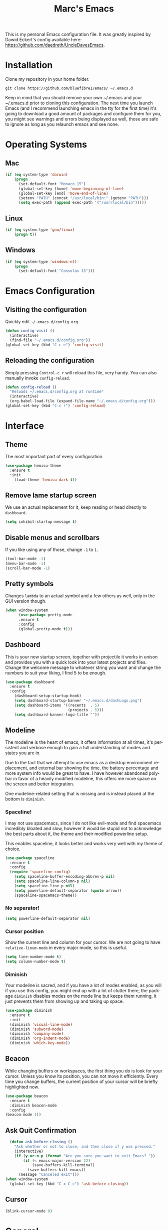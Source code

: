 


#+STARTUP: overview
#+TITLE: Marc's Emacs
#+CREATOR: Marc Demers
#+LANGUAGE: en

[[./dashLogo.png]]

This is my personal Emacs configuration file. It was greatly inspired by Dawid Eckert's config available here: https://github.com/daedreth/UncleDavesEmacs.  

* Installation

Clone my repository in your home folder.

=git clone https://github.com/bluefibre1/emacs/ ~/.emacs.d=

Keep in mind that you should remove your own ~/.emacs and your ~/.emacs.d
prior to cloning this configuration. The next time you launch Emacs (and I recommend launching emacs in the tty for the first time) it's going to download a good amount of packages and configure them for you, you might see warnings and errors being displayed as well, those are safe to ignore as long as you relaunch emacs and see none.
* Operating Systems
** Mac
#+BEGIN_SRC emacs-lisp
  (if (eq system-type 'darwin)
      (progn
        (set-default-font "Monaco 15")
        (global-set-key [home] 'move-beginning-of-line)
        (global-set-key [end] 'move-end-of-line)
        (setenv "PATH" (concat "/usr/local/bin:" (getenv "PATH")))
        (setq exec-path (append exec-path '("/usr/local/bin")))))
#+END_SRC
** Linux
#+BEGIN_SRC emacs-lisp
  (if (eq system-type 'gnu/linux)
      (progn t))
#+END_SRC
** Windows
#+BEGIN_SRC emacs-lisp
  (if (eq system-type 'windows-nt)
      (progn 
        (set-default-font "Consolas 15")))
#+END_SRC

* Emacs Configuration
** Visiting the configuration
Quickly edit =~/.emacs.d/config.org=
#+BEGIN_SRC emacs-lisp
  (defun config-visit ()
    (interactive)
    (find-file "~/.emacs.d/config.org"))
  (global-set-key (kbd "C-c e") 'config-visit)
#+END_SRC

** Reloading the configuration
   
Simply pressing =Control-c r= will reload this file, very handy.
You can also manually invoke =config-reload=.
#+BEGIN_SRC emacs-lisp
  (defun config-reload ()
    "Reloads ~/.emacs.d/config.org at runtime"
    (interactive)
    (org-babel-load-file (expand-file-name "~/.emacs.d/config.org")))
  (global-set-key (kbd "C-c r") 'config-reload)
#+END_SRC

* Interface
** Theme
The most important part of every configuration.
#+BEGIN_SRC emacs-lisp
  (use-package hemisu-theme
    :ensure t
    :init
      (load-theme 'hemisu-dark t))
#+END_SRC
** Remove lame startup screen
We use an actual replacement for it, keep reading or head directly to =dashboard=.
#+BEGIN_SRC emacs-lisp
(setq inhibit-startup-message t)
#+END_SRC
** Disable menus and scrollbars
If you like using any of those, change =-1= to =1=.
#+BEGIN_SRC emacs-lisp
(tool-bar-mode -1)
(menu-bar-mode -1)
(scroll-bar-mode -1)
#+END_SRC

** Pretty symbols
Changes =lambda= to an actual symbol and a few others as well, only in the GUI version though.
#+BEGIN_SRC emacs-lisp
  (when window-system
        (use-package pretty-mode
        :ensure t
        :config
        (global-pretty-mode t)))
#+END_SRC

** Dashboard
 This is your new startup screen, together with projectile it works in unison and
 provides you with a quick look into your latest projects and files.
 Change the welcome message to whatever string you want and
 change the numbers to suit your liking, I find 5 to be enough.
 #+BEGIN_SRC emacs-lisp
   (use-package dashboard
     :ensure t
     :config
       (dashboard-setup-startup-hook)
       (setq dashboard-startup-banner "~/.emacs.d/dashLogo.png")
       (setq dashboard-items '((recents  . 5)
                               (projects . 5)))
       (setq dashboard-banner-logo-title ""))
 #+END_SRC
** Modeline
 The modeline is the heart of emacs, it offers information at all times, it's persistent
 and verbose enough to gain a full understanding of modes and states you are in.

 Due to the fact that we attempt to use emacs as a desktop environment replacement,
 and external bar showing the time, the battery percentage and more system info would be great to have.
 I have however abandoned polybar in favor of a heavily modified modeline, this offers me more space
 on the screen and better integration.

 One modeline-related setting that is missing and is instead placed at the bottom is =diminish=.
*** Spaceline!
 I may not use spacemacs, since I do not like evil-mode and find spacemacs incredibly bloated and slow,
 however it would be stupid not to acknowledge the best parts about it, the theme and their modified powerline setup.

 This enables spaceline, it looks better and works very well with my theme of choice.
 #+BEGIN_SRC emacs-lisp
   (use-package spaceline
     :ensure t
     :config
     (require 'spaceline-config)
       (setq spaceline-buffer-encoding-abbrev-p nil)
       (setq spaceline-line-column-p nil)
       (setq spaceline-line-p nil)
       (setq powerline-default-separator (quote arrow))
       (spaceline-spacemacs-theme))
 #+END_SRC

*** No separator!
 #+BEGIN_SRC emacs-lisp
   (setq powerline-default-separator nil)
 #+END_SRC

*** Cursor position
 Show the current line and column for your cursor.
 We are not going to have =relative-linum-mode= in every major mode, so this is useful.
 #+BEGIN_SRC emacs-lisp
   (setq line-number-mode t)
   (setq column-number-mode t)
 #+END_SRC

*** Diminish
Your modeline is sacred, and if you have a lot of modes enabled, as you will if you use this config,
you might end up with a lot of clutter there, the package =diminish= disables modes on the mode line but keeps
them running, it just prevents them from showing up and taking up space.

#+BEGIN_SRC emacs-lisp
  (use-package diminish
    :ensure t
    :init
    (diminish 'visual-line-mode)
    (diminish 'subword-mode)
    (diminish 'company-mode)
    (diminish 'org-indent-mode)
    (diminish 'which-key-mode))
#+END_SRC

** Beacon
While changing buffers or workspaces, the first thing you do is look for your cursor.
Unless you know its position, you can not move it efficiently. Every time you change
buffers, the current position of your cursor will be briefly highlighted now.
#+BEGIN_SRC emacs-lisp
    (use-package beacon
      :ensure t
      :diminish beacon-mode
      :config
	(beacon-mode 1))
#+END_SRC
** Ask Quit Confirmation
#+BEGIN_SRC emacs-lisp
  (defun ask-before-closing ()
    "Ask whether or not to close, and then close if y was pressed."
    (interactive)
    (if (y-or-n-p (format "Are you sure you want to exit Emacs? "))
        (if (< emacs-major-version 22)
            (save-buffers-kill-terminal)
          (save-buffers-kill-emacs))
      (message "Canceled exit")))
(when window-system
  (global-set-key (kbd "C-x C-c") 'ask-before-closing))
#+END_SRC
** Cursor
#+BEGIN_SRC emacs-lisp
(blink-cursor-mode 0)
#+END_SRC
* General
** Diminish
#+BEGIN_SRC emacs-lisp
  (use-package diminish
    :ensure t)
#+END_SRC
** Disable bell
This is annoying, remove this line if you like being visually reminded of events.
#+BEGIN_SRC emacs-lisp
(setq ring-bell-function 'ignore)
#+END_SRC
** Set UTF-8 encoding
#+BEGIN_SRC emacs-lisp 
  (setq locale-coding-system 'utf-8)
  (set-terminal-coding-system 'utf-8)
  (set-keyboard-coding-system 'utf-8)
  (set-selection-coding-system 'utf-8)
  (prefer-coding-system 'utf-8)
#+END_SRC
** Backups And Auto Saves
I don't use either, you might want to turn those from =nil= to =t= if you do.
#+BEGIN_SRC emacs-lisp
(setq make-backup-files nil)
(setq auto-save-default nil)
#+END_SRC

** Change yes-or-no questions into y-or-n questions
#+BEGIN_SRC emacs-lisp
(defalias 'yes-or-no-p 'y-or-n-p)
#+END_SRC

** Minimize
Always hitting this key by mistake, disabling it
#+BEGIN_SRC emacs-lisp
(global-unset-key (kbd "C-z"))
#+END_SRC
** Pasting
For my disabled fingers
#+BEGIN_SRC emacs-lisp
(global-set-key (kbd "<f4>") 'yank)
#+END_SRC
** Async
Lets us use asynchronous processes wherever possible, pretty useful.
#+BEGIN_SRC emacs-lisp
  (use-package async
    :ensure t
    :init (dired-async-mode 1))
#+END_SRC
** Moving
*** Prerequisite for others packages
 #+BEGIN_SRC emacs-lisp
   (use-package ivy
     :ensure t)
 #+END_SRC

*** Scrolling and why does the screen move
 I don't know to be honest, but this little bit of code makes scrolling with emacs a lot nicer.
 #+BEGIN_SRC emacs-lisp
   (setq scroll-conservatively 100)
 #+END_SRC
*** Switch-window
This magnificent package takes care of this issue.
It's unnoticeable if you have <3 panes open, but with 3 or more, upon pressing =C-x o=
you will notice how your buffers turn a solid color and each buffer is asigned a letter
(the list below shows the letters, you can modify them to suit your liking), upon pressing
a letter asigned to a window, your will be taken to said window, easy to remember, quick to use
and most importantly, it annihilates a big issue I had with emacs. An alternative is =ace-window=,
however by default it also changes the behaviour of =C-x o= even if only 2 windows are open,
this is bad, it also works less well with =exwm= for some reason.
#+BEGIN_SRC emacs-lisp
(use-package switch-window
  :ensure t
  :config
    (setq switch-window-input-style 'minibuffer)
    (setq switch-window-increase 4)
    (setq switch-window-threshold 2)
    (setq switch-window-shortcut-style 'qwerty)
    (setq switch-window-qwerty-shortcuts
        '("a" "s" "d" "f" "j" "k" "l" "i" "o"))
  :bind
    ([remap other-window] . switch-window))
#+END_SRC
*** Following window splits
After you split a window, your focus remains in the previous one.
This annoyed me so much I wrote these two, they take care of it.
#+BEGIN_SRC emacs-lisp
  (defun split-and-follow-horizontally ()
    (interactive)
    (split-window-below)
    (balance-windows)
    (other-window 1))
  (global-set-key (kbd "C-x 2") 'split-and-follow-horizontally)

  (defun split-and-follow-vertically ()
    (interactive)
    (split-window-right)
    (balance-windows)
    (other-window 1))
  (global-set-key (kbd "C-x 3") 'split-and-follow-vertically)
#+END_SRC

*** Buffers
 Another big thing is, buffers. If you use emacs, you use buffers, everyone loves them.
 Having many buffers is useful, but can be tedious to work with, let us see how we can improve it.

 Doing =C-x k= should kill the current buffer at all times, we have =ibuffer= for more sophisticated thing.
 #+BEGIN_SRC emacs-lisp
   (defun kill-current-buffer ()
     "Kills the current buffer."
     (interactive)
     (kill-buffer (current-buffer)))
   (global-set-key (kbd "C-x k") 'kill-current-buffer)
 #+END_SRC
** Electric Pairs
If you write any code, you may enjoy this.
Typing the first character in a set of 2, completes the second one after your cursor.
Opening a bracket? It's closed for you already. Quoting something? It's closed for you already.

You can easily add and remove pairs yourself, have a look.
#+BEGIN_SRC emacs-lisp
(setq electric-pair-pairs '(
                           (?\{ . ?\})
                           (?\( . ?\))
                           (?\[ . ?\])
                           (?\" . ?\")
                           ))
#+END_SRC

And now to enable it
#+BEGIN_SRC emacs-lisp
(electric-pair-mode t)
#+END_SRC
** Parenthesis
I forgot about that initially, it highlights matching parens when the cursor is just behind one of them.
#+BEGIN_SRC emacs-lisp
  (show-paren-mode 1)
#+END_SRC* Searhing
** Default Search
I like me some searching, the default search is very meh. In emacs, you mostly use search to get around your buffer, much like with avy, but sometimes it doesn't hurt to search for entire words or mode, swiper makes sure this is more efficient.
#+BEGIN_SRC emacs-lisp
  (use-package swiper
    :ensure t
    :bind ("C-s" . 'swiper))
#+END_SRC

** Helm
#+BEGIN_SRC emacs-lisp
  (use-package helm
    :ensure t
    :diminish helm-mode
    :bind
    ("C-x C-r" . helm-recentf)
    ("C-x C-f" . 'helm-find-files)
    ("C-x C-b" . 'helm-buffers-list)
    ("C-x b" . 'helm-buffers-list)
    ("M-x" . 'helm-M-x)
    :config
    (defun daedreth/helm-hide-minibuffer ()
      (when (with-helm-buffer helm-echo-input-in-header-line)
        (let ((ov (make-overlay (point-min) (point-max) nil nil t)))
          (overlay-put ov 'window (selected-window))
          (overlay-put ov 'face
                       (let ((bg-color (face-background 'default nil)))
                         `(:background ,bg-color :foreground ,bg-color)))
          (setq-local cursor-type nil))))
    (add-hook 'helm-minibuffer-set-up-hook 'daedreth/helm-hide-minibuffer)
    (setq helm-autoresize-max-height 0
          helm-autoresize-min-height 40
          helm-M-x-fuzzy-match t
          helm-buffers-fuzzy-matching t
          helm-recentf-fuzzy-match t
          helm-semantic-fuzzy-match t
          helm-imenu-fuzzy-match t
          helm-split-window-in-side-p nil
          helm-move-to-line-cycle-in-source nil
          helm-ff-search-library-in-sexp t
          helm-scroll-amount 8 
          helm-echo-input-in-header-line t
          helm-boring-buffer-regexp-list '("\\` " "\\*helm" "\\*helm-mode" "\\*Echo Area" "\\*Minibuf"))
    :init
    (helm-mode 1))

  (require 'helm-config)    
  (helm-autoresize-mode 1)
  (define-key helm-map (kbd "<tab>") 'helm-execute-persistent-action) ; rebind tab to run persistent action
  (define-key helm-map (kbd "C-i") 'helm-execute-persistent-action) ; make TAB works in terminal
  (define-key helm-map (kbd "C-z")  'helm-select-action) ; list actions using C-z
#+END_SRC
** Goto Word In Screen
Many times have I pondered how I can move around buffers even quicker.
I'm glad to say, that avy is precisely what I needed, and it's precisely what you need as well.
In short, as you invoke one of avy's functions, you will be prompted for a character
that you'd like to jump to in the /visible portion of the current buffer/.
Afterwards you will notice how all instances of said character have additional letter on top of them.
Pressing those letters, that are next to your desired character will move your cursor over there.
Admittedly, this sounds overly complicated and complex, but in reality takes a split second
and improves your life tremendously.

I like =M-s= for it, same as =C-s= is for moving by searching string, now =M-s= is moving by searching characters.
#+BEGIN_SRC emacs-lisp
  (use-package avy
    :ensure t
    :bind
      ("M-s" . avy-goto-char))
#+END_SRC
** Expand region
A pretty simple package, takes your cursor and semantically expands the region, so words, sentences, maybe the contents of some parentheses, it's awesome, try it out.
#+BEGIN_SRC emacs-lisp
  (use-package expand-region
    :ensure t
    :bind ("C-q" . er/expand-region))
#+END_SRC
** Snippet
#+BEGIN_SRC emacs-lisp
  (use-package yasnippet
    :ensure t
    :diminish yas-minor-mode
    :config
      (use-package yasnippet-snippets
        :ensure t)
      (yas-reload-all))
#+END_SRC

** Spell Check
#+BEGIN_SRC emacs-lisp
  (use-package flycheck
    :ensure t
    :commands global-flycheck-mode
    :diminish flycheck-mode)
#+END_SRC

** Completion
I set the delay for company mode to kick in to half a second, I also make sure that
it starts doing its magic after typing in only 2 characters.

I prefer =C-n= and =C-p= to move around the items, so I remap those accordingly.
#+BEGIN_SRC emacs-lisp
  (use-package abbrev
    :init
    (progn 
    (eval-after-load "abbrev"
    (diminish 'abbrev-mode))))

  (use-package company
    :ensure t
    :config
    (setq company-idle-delay 0)
    (setq company-minimum-prefix-length 2))

  (with-eval-after-load 'company
    (define-key company-active-map (kbd "M-n") nil)
    (define-key company-active-map (kbd "M-p") nil)
    (define-key company-active-map (kbd "C-n") #'company-select-next)
    (define-key company-active-map (kbd "C-p") #'company-select-previous)
    (define-key company-active-map (kbd "SPC") #'company-abort))
#+END_SRC* Text Manipulation
Here I shall collect self-made functions that make editing text easier.
** Mark-Multiple
I can barely contain my joy. This extension allows you to quickly mark the next occurence of a region and edit them all at once. Wow!
#+BEGIN_SRC emacs-lisp
  (use-package mark-multiple
    :ensure t
    :bind ("C-c q" . 'mark-next-like-this))
#+END_SRC

** Improved kill-word
Why on earth does a function called =kill-word= not .. kill a word.
It instead deletes characters from your cursors position to the end of the word,
let's make a quick fix and bind it properly.
#+BEGIN_SRC emacs-lisp
  (defun daedreth/kill-inner-word ()
    "Kills the entire word your cursor is in. Equivalent to 'ciw' in vim."
    (interactive)
    (forward-char 1)
    (backward-word)
    (kill-word 1))
  (global-set-key (kbd "C-c w k") 'daedreth/kill-inner-word)
#+END_SRC

** Improved copy-word
And again, the same as above but we make sure to not delete the source word.
#+BEGIN_SRC emacs-lisp
  (defun daedreth/copy-whole-word ()
    (interactive)
    (save-excursion
      (forward-char 1)
      (backward-word)
      (kill-word 1)
      (yank)))
  (global-set-key (kbd "C-c w c") 'daedreth/copy-whole-word)
#+END_SRC

** Copy a line
Regardless of where your cursor is, this quickly copies a line.
#+BEGIN_SRC emacs-lisp
  (defun daedreth/copy-whole-line ()
    "Copies a line without regard for cursor position."
    (interactive)
    (save-excursion
      (kill-new
       (buffer-substring
        (point-at-bol)
        (point-at-eol)))))
  (global-set-key (kbd "C-c l c") 'daedreth/copy-whole-line)
#+END_SRC

** Kill a line
And this quickly deletes a line.
#+BEGIN_SRC emacs-lisp
  (global-set-key (kbd "C-c l k") 'kill-whole-line)
#+END_SRC
** Which-key
In order to use emacs, you don't need to know how to use emacs.
It's self documenting, and coupled with this insanely useful package, it's even easier.
In short, after you start the input of a command and stop, pondering what key must follow,
it will automatically open a non-intrusive buffer at the bottom of the screen offering
you suggestions for completing the command, that's it, nothing else.

It's beautiful
#+BEGIN_SRC emacs-lisp
  (use-package which-key
    :ensure t
    :diminish which-key-mode
    :config
      (which-key-mode))
#+END_SRC
** Recents
#+BEGIN_SRC emacs-lisp
(use-package recentf
  :ensure t
  :defer t
  :config
  (progn
    (recentf-mode 1)
    (setq recentf-max-menu-items 200)
    (setq recentf-max-saved-items 200)
    (add-to-list 'recentf-exclude "\\.el\\'")))
    #+END_SR
* Project
Projectile is an awesome project manager, mostly because it recognizes directories
with a =.git= directory as projects and helps you manage them accordingly.

** Enable projectile globally
This makes sure that everything can be a project.
#+BEGIN_SRC emacs-lisp
  (use-package projectile
    :ensure t
    :init
    (projectile-mode 1)
    :config
    (progn
      (setq projectile-completion-system 'helm)
      (setq projectile-globally-ignored-files (append '("*.o" "*.so" "GTAGS" "GRTAGS" "GPATH" "*.log" "*.txt" "*.exe" "*.svg" "*.zip" "*.pyc" "*.jar" "*.sdf")))
      (setq grep-find-ignored-files projectile-globally-ignored-files)
      (setq projectile-globally-ignored-directories (append '("bin" "CMakeFiles" ".git")))
      (setq grep-find-ignored-directories projectile-globally-ignored-directories)
      (setq projectile-switch-project-action 'helm-projectile)
      (setq projectile-indexing-method 'alien)
      (setq projectile-enable-caching t)
      (setq compilation-scroll-output 'first-error)))
#+END_SRC

** Let projectile call make
#+BEGIN_SRC emacs-lisp
  (global-set-key (kbd "<f7>") 'projectile-compile-project)
#+END_SRC
* Programming
** Line numbers
Every now and then all of us feel the urge to be productive and write some code.
In the event that this happens, the following bit of configuration makes sure that 
we have access to relative line numbering in programming-related modes.
I highly recommend not enabling =linum-relative-mode= globally, as it messed up 
something like =ansi-term= for instance.
#+BEGIN_SRC emacs-lisp
    (use-package linum-relative
      :ensure t
      :diminish linum-relative-mode
      :config
	(setq linum-relative-current-symbol "")
	(add-hook 'prog-mode-hook 'linum-relative-mode))
#+END_SRC
** Rainbow
Mostly useful if you are into web development or game development.
Every time emacs encounters a hexadecimal code that resembles a color, it will automatically highlight
it in the appropriate color. This is a lot cooler than you may think.
#+BEGIN_SRC emacs-lisp
  (use-package rainbow-mode
    :ensure t
    :diminish rainbow-mode
    :init
      (add-hook 'prog-mode-hook 'rainbow-mode))
#+END_SRC

** Rainbow delimiters
Colors parentheses and other delimiters depending on their depth, useful for any language using them,
especially lisp.
#+BEGIN_SRC emacs-lisp
  (use-package rainbow-delimiters
    :ensure t
    :init
      (add-hook 'prog-mode-hook #'rainbow-delimiters-mode))
#+END_SRC
** Highligh current line
=hl-line= is awesome! It's not very awesome in the terminal version of emacs though, so we don't use that.
Besides, it's only used for programming.
#+BEGIN_SRC emacs-lisp
  (when window-system (add-hook 'prog-mode-hook 'hl-line-mode))
#+END_SRC

** Languages
*** Bash
**** Mode
#+BEGIN_SRC emacs-lisp
  (defvar my-term-shell "/bin/bash")
  (defadvice ansi-term (before force-bash)
    (interactive (list my-term-shell)))
  (ad-activate 'ansi-term)
  (global-set-key (kbd "<s-return>") 'ansi-term)
#+END_SRC
**** yasnippet
#+BEGIN_SRC emacs-lisp
  (add-hook 'shell-mode-hook 'yas-minor-mode)
#+END_SRC

**** flycheck
#+BEGIN_SRC emacs-lisp
  (add-hook 'shell-mode-hook 'flycheck-mode)

#+END_SRC

**** company
#+BEGIN_SRC emacs-lisp
  (add-hook 'shell-mode-hook 'company-mode)

  (defun shell-mode-company-init ()
    (setq-local company-backends '((company-shell
                                    company-shell-env
                                    company-etags
                                    company-dabbrev-code))))

  (use-package company-shell
    :ensure t
    :config
      (require 'company)
      (add-hook 'shell-mode-hook 'shell-mode-company-init))
#+END_SRC
*** Bat
**** Mode
#+BEGIN_SRC emacs-lisp
  (use-package bat-mode
    :ensure t
    :defer t
    :mode ("\\.\\(bat\\)$" . bat-mode)
    :interpreter ("bat" . bat-mode))
#+END_SRC
**** yasnippet
#+BEGIN_SRC emacs-lisp
  (add-hook 'bat-mode-hook 'yas-minor-mode)
#+END_SRC

**** flycheck
#+BEGIN_SRC emacs-lisp
  (add-hook 'bat-mode-hook 'flycheck-mode)
#+END_SRC
*** C/C++
**** yasnippet
#+BEGIN_SRC emacs-lisp
  (add-hook 'c++-mode-hook 'yas-minor-mode)
  (add-hook 'c-mode-hook 'yas-minor-mode)
#+END_SRC

**** flycheck
#+BEGIN_SRC emacs-lisp
  (use-package flycheck-clang-analyzer
    :ensure t
    :config
    (with-eval-after-load 'flycheck
      (require 'flycheck-clang-analyzer)
       (flycheck-clang-analyzer-setup)))
#+END_SRC

**** company
Requires libclang to be installed.
#+BEGIN_SRC emacs-lisp
  (with-eval-after-load 'company
    (add-hook 'c++-mode-hook 'company-mode)
    (add-hook 'c-mode-hook 'company-mode))

  (use-package company-c-headers
    :ensure t)

  (use-package company-irony
    :ensure t
    :config
    (setq company-backends '((company-c-headers
                              company-dabbrev-code
                              company-irony))))

  (use-package irony
    :ensure t
    :diminish irony-mode
    :config
    (add-hook 'c++-mode-hook 'irony-mode)
    (add-hook 'c-mode-hook 'irony-mode)
    (add-hook 'irony-mode-hook 'irony-cdb-autosetup-compile-options))
#+END_SRC
*** CSharp
**** Mode
#+BEGIN_SRC emacs-lisp
  (use-package csharp-mode
    :ensure t
    :defer t
    :mode ("\\.\\(cs\\)$" . csharp-mode)
    :interpreter ("csharp" . csharp-mode))
#+END_SRC
**** yasnippet
#+BEGIN_SRC emacs-lisp
  (add-hook 'csharp-mode-hook 'yas-minor-mode)
#+END_SRC

**** flycheck
#+BEGIN_SRC emacs-lisp
  (add-hook 'csharp-mode-hook 'flycheck-mode)
#+END_SRC
*** Emacs-lisp
**** eldoc
#+BEGIN_SRC emacs-lisp
  (add-hook 'emacs-lisp-mode-hook 'eldoc-mode)
#+END_SRC

**** flycheck
#+BEGIN_SRC emacs-lisp
  (add-hook 'emacs-lisp-mode-hook 'flycheck-mode)
#+END_SRC

**** yasnippet
#+BEGIN_SRC emacs-lisp
  (add-hook 'emacs-lisp-mode-hook 'yas-minor-mode)
#+END_SRC

**** company
#+BEGIN_SRC emacs-lisp
  (add-hook 'emacs-lisp-mode-hook 'company-mode)

  (use-package slime
    :ensure t
    :config
    (setq inferior-lisp-program "/usr/bin/sbcl")
    (setq slime-contribs '(slime-fancy)))

  (use-package slime-company
    :ensure t
    :init
      (require 'company)
      (slime-setup '(slime-fancy slime-company)))
#+END_SRC
*** Javascript
**** Mode
#+BEGIN_SRC emacs-lisp
  (use-package js2-mode
    :ensure t
    :defer t
    :mode ("\\.\\(js\\)$" . json-mode)
    :interpreter ("node" . json-mode))
#+END_SRC
**** yasnippet
#+BEGIN_SRC emacs-lisp
  (add-hook 'js2-mode-hook 'yas-minor-mode)
#+END_SRC

**** flycheck
#+BEGIN_SRC emacs-lisp
  (add-hook 'js2-mode-hook 'flycheck-mode)
#+END_SRC
*** Json
**** Mode
#+BEGIN_SRC emacs-lisp
  (use-package json-mode
    :ensure t
    :defer t
    :mode ("\\.\\(json\\)$" . json-mode)
    :interpreter ("json" . json-mode))
#+END_SRC
**** yasnippet
#+BEGIN_SRC emacs-lisp
  (add-hook 'json-mode-hook 'yas-minor-mode)
#+END_SRC

**** flycheck
#+BEGIN_SRC emacs-lisp
  (add-hook 'json-mode-hook 'flycheck-mode)
#+END_SRC
*** LaTeX
**** Mode
#+BEGIN_SRC emacs-lisp
  (use-package tex-site
    :ensure auctex
    :mode ("\\.\\(tex\\)$" . latex-mode)
    :config
    (progn
      (setq-default TeX-auto-save t)
      (setq-default TeX-parse-self t)
      (setq-default TeX-save-query nil)
      (setq-default TeX-master nil)
      (add-hook 'LaTeX-mode-hook
                (lambda ()
                  (rainbow-delimiters-mode)
                  (company-mode)
                  (smartparens-mode)
                  (flyspell-mode)
                  (setq TeX-PDF-mode t)
                  (setq TeX-source-correlate-method 'synctex)
                  (setq TeX-source-correlate-start-server t)))))
#+END_SRC
*** Lua
**** yasnippet
#+BEGIN_SRC emacs-lisp
  (add-hook 'lua-mode-hook 'yas-minor-mode)
#+END_SRC

**** flycheck
#+BEGIN_SRC emacs-lisp
  (add-hook 'lua-mode-hook 'flycheck-mode)
#+END_SRC

**** company
#+BEGIN_SRC emacs-lisp
  (add-hook 'lua-mode-hook 'company-mode)

  (defun custom-lua-repl-bindings ()
    (local-set-key (kbd "C-c C-s") 'lua-show-process-buffer)
    (local-set-key (kbd "C-c C-h") 'lua-hide-process-buffer))

  (defun lua-mode-company-init ()
    (setq-local company-backends '((company-lua
                                    company-etags
                                    company-dabbrev-code))))

  (use-package company-lua
    :ensure t
    :config
      (require 'company)
      (setq lua-indent-level 4)
      (setq lua-indent-string-contents t)
      (add-hook 'lua-mode-hook 'custom-lua-repl-bindings)
      (add-hook 'lua-mode-hook 'lua-mode-company-init))
#+END_SRC
*** Markdown
**** Mode
#+BEGIN_SRC emacs-lisp
  (use-package markdown-mode
    :ensure t
    :defer t
    :mode ("\\.\\(md\\)$" . markdown-mode)
    :interpreter ("markdown" . markdown-mode))
#+END_SRC
**** yasnippet
#+BEGIN_SRC emacs-lisp
  (add-hook 'markdown-mode-hook 'yas-minor-mode)
#+END_SRC

**** flycheck
#+BEGIN_SRC emacs-lisp
  (add-hook 'markdown-mode-hook 'flycheck-mode)
#+END_SRC
*** Typescript
**** Mode
#+BEGIN_SRC emacs-lisp
   (use-package typescript-mode
     :ensure t
      :defer t
      :mode ("\\.\\(ts\\)$" . typescript-mode)
      :commands typescript-mode)
#+END_SRC
*** Python
**** yasnippet
#+BEGIN_SRC emacs-lisp
  (add-hook 'python-mode-hook 'yas-minor-mode)
#+END_SRC

**** flycheck
#+BEGIN_SRC emacs-lisp
  (add-hook 'python-mode-hook 'flycheck-mode)
#+END_SRC
**** company
#+BEGIN_SRC emacs-lisp
  (with-eval-after-load 'company
      (add-hook 'python-mode-hook 'company-mode))

  (use-package company-jedi
    :ensure t
    :config
      (require 'company)
      (add-to-list 'company-backends 'company-jedi))

  (defun python-mode-company-init ()
    (setq-local company-backends '((company-jedi
                                    company-etags
                                    company-dabbrev-code))))

  (use-package company-jedi
    :ensure t
    :config
      (require 'company)
      (add-hook 'python-mode-hook 'python-mode-company-init))
#+END_SRC
*** Yaml
**** Mode
#+BEGIN_SRC emacs-lisp
  (use-package yaml-mode
    :ensure t
    :defer t
    :mode ("\\.\\(yml\\)$" . yaml-mode)
    :interpreter ("yaml" . yaml-mode))
#+END_SRC
**** yasnippet
#+BEGIN_SRC emacs-lisp
  (add-hook 'yaml-mode-hook 'yas-minor-mode)
#+END_SRC

**** flycheck
#+BEGIN_SRC emacs-lisp
  (add-hook 'yaml-mode-hook 'flycheck-mode)
#+END_SRC



** Source Control
*** Git
Countless are the times where I opened ansi-term to use =git= on something.
These times are also something that I'd prefer stay in the past, since =magit= is
great. It's easy and intuitive to use, shows its options at a keypress and much more.

#+BEGIN_SRC emacs-lisp
  (use-package magit
    :ensure t
    :config
    (setq magit-push-always-verify nil)
    (setq git-commit-summary-max-length 50)
    :bind
    ("M-g" . magit-status))
#+END_SRC
*** Perforce
#+BEGIN_SRC emacs-lisp
(use-package p4
 :ensure t
 :defer t
 :bind-keymap (("M-p" . p4-prefix-map)))
#+END_SRC

* Org
** Common
#+BEGIN_SRC emacs-lisp
  (setq org-ellipsis " ")
  (setq org-src-fontify-natively t)
  (setq org-src-tab-acts-natively t)
  (setq org-confirm-babel-evaluate nil)
  (setq org-export-with-smart-quotes t)
  (setq org-src-window-setup 'current-window)
  (add-hook 'org-mode-hook 'org-indent-mode)
  (diminish 'org-indent-mode)
  (add-hook 'org-mode-hook 'flyspell-mode)
#+END_SRC
** Syntax highlighting for documents exported to HTML
#+BEGIN_SRC emacs-lisp
  (use-package htmlize
    :ensure t)
#+END_SRC

** Line wrapping
#+BEGIN_SRC emacs-lisp
  (add-hook 'org-mode-hook
	    '(lambda ()
	       (visual-line-mode 1)))
#+END_SRC

** Keybindings
#+BEGIN_SRC emacs-lisp
  (global-set-key (kbd "C-c '") 'org-edit-src-code)
#+END_SRC

** Org Bullets
Makes it all look a bit nicer, I hate looking at asterisks.
#+BEGIN_SRC emacs-lisp
  (use-package org-bullets
    :ensure t
    :config
      (add-hook 'org-mode-hook (lambda () (org-bullets-mode))))
#+END_SRC

